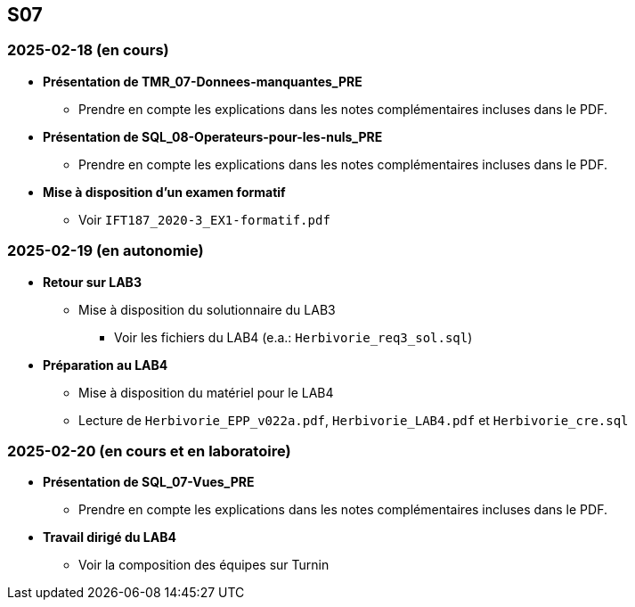 == S07

=== 2025-02-18 (en cours)
* *Présentation de TMR_07-Donnees-manquantes_PRE*
  - Prendre en compte les explications dans les notes complémentaires incluses dans le PDF.

* *Présentation de SQL_08-Operateurs-pour-les-nuls_PRE*
  - Prendre en compte les explications dans les notes complémentaires incluses dans le PDF.

* *Mise à disposition d’un examen formatif*
  - Voir `IFT187_2020-3_EX1-formatif.pdf`

=== 2025-02-19 (en autonomie)

* *Retour sur LAB3*
  - Mise à disposition du solutionnaire du LAB3
    *** Voir les fichiers du LAB4 (e.a.: `Herbivorie_req3_sol.sql`)

* *Préparation au LAB4*
  - Mise à disposition du matériel pour le LAB4
  - Lecture de `Herbivorie_EPP_v022a.pdf`, `Herbivorie_LAB4.pdf` et `Herbivorie_cre.sql`

=== 2025-02-20 (en cours et en laboratoire)
* *Présentation de SQL_07-Vues_PRE*
  - Prendre en compte les explications dans les notes complémentaires incluses dans le PDF.

* *Travail dirigé du LAB4*
  - Voir la composition des équipes sur Turnin
